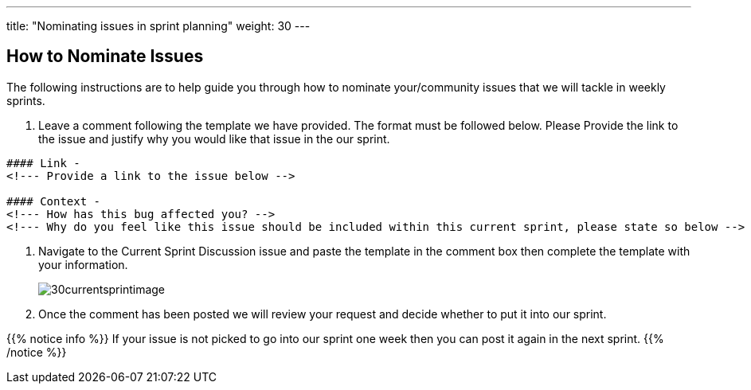 ---
title: "Nominating issues in sprint planning"
weight: 30
---

:imagesdir: /images/en/community/

== How to Nominate Issues

The following instructions are to help guide you through how to nominate your/community issues that we will tackle in weekly sprints.


. Leave a comment following the template we have provided. The format must be followed below. Please Provide the link to the issue and justify why you would like that issue in the our sprint.
+


[source]
----
#### Link -
<!--- Provide a link to the issue below -->

#### Context -
<!--- How has this bug affected you? -->
<!--- Why do you feel like this issue should be included within this current sprint, please state so below -->
----

. Navigate to the Current Sprint Discussion issue and paste the template in the comment box then complete the template with your information.
+

image:30currentsprintimage.png[title="Current Sprint Image"]


. Once the comment has been posted we will review your request and decide whether to put it into our sprint.



{{% notice info %}}
If your issue is not picked to go into our sprint one week then you can post it
again in the next sprint.
{{% /notice %}}
